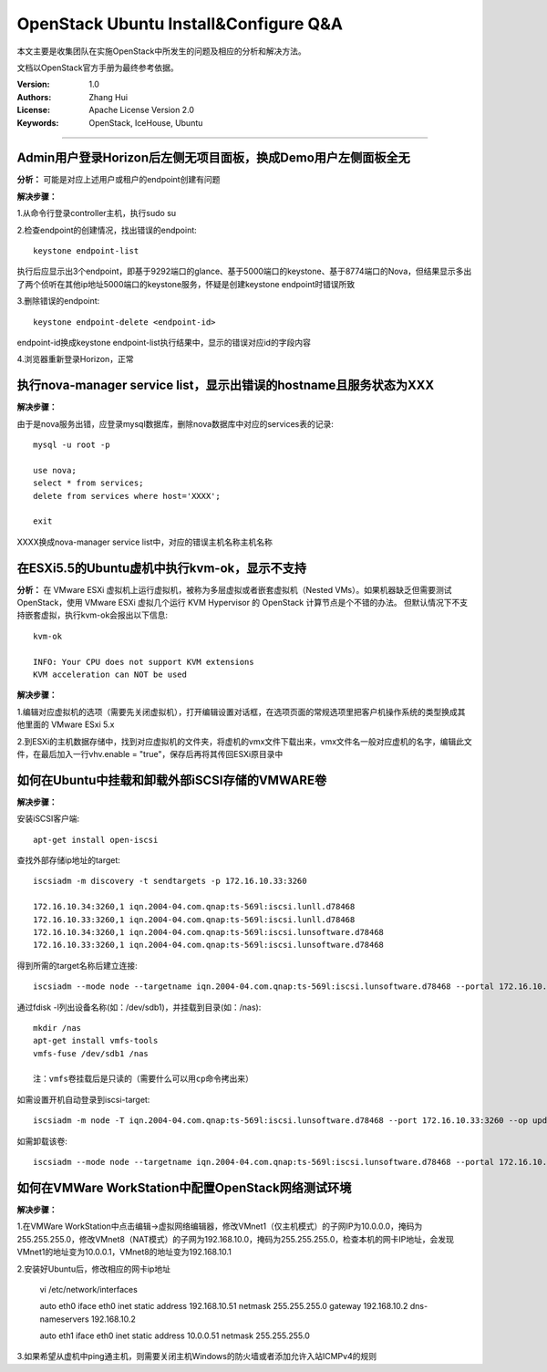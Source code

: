 ######################################
OpenStack Ubuntu Install&Configure Q&A
######################################

本文主要是收集团队在实施OpenStack中所发生的问题及相应的分析和解决方法。

文档以OpenStack官方手册为最终参考依据。

:Version: 1.0
:Authors: Zhang Hui
:License: Apache License Version 2.0
:Keywords: OpenStack, IceHouse, Ubuntu

===========================================


Admin用户登录Horizon后左侧无项目面板，换成Demo用户左侧面板全无
++++++++++++++++++++++++++++++++++++++++++++++++++++++

**分析：** 可能是对应上述用户或租户的endpoint创建有问题

**解决步骤：**

1.从命令行登录controller主机，执行sudo su

2.检查endpoint的创建情况，找出错误的endpoint::
 
 keystone endpoint-list
 
执行后应显示出3个endpoint，即基于9292端口的glance、基于5000端口的keystone、基于8774端口的Nova，但结果显示多出了两个侦听在其他ip地址5000端口的keystone服务，怀疑是创建keystone endpoint时错误所致

3.删除错误的endpoint::
 
 keystone endpoint-delete <endpoint-id>
 
endpoint-id换成keystone endpoint-list执行结果中，显示的错误对应id的字段内容

4.浏览器重新登录Horizon，正常


执行nova-manager service list，显示出错误的hostname且服务状态为XXX
+++++++++++++++++++++++++++++++++++++++++

**解决步骤：**  

由于是nova服务出错，应登录mysql数据库，删除nova数据库中对应的services表的记录::
 
 mysql -u root -p
 	
 use nova;
 select * from services;
 delete from services where host='XXXX';
 		
 exit

XXXX换成nova-manager service list中，对应的错误主机名称主机名称


在ESXi5.5的Ubuntu虚机中执行kvm-ok，显示不支持
++++++++++++++++++++++++++++++++++++++++++

**分析：** 
在 VMware ESXi 虚拟机上运行虚拟机，被称为多层虚拟或者嵌套虚拟机（Nested VMs）。如果机器缺乏但需要测试 OpenStack，使用 VMware ESXi 虚拟几个运行 KVM Hypervisor 的 OpenStack 计算节点是个不错的办法。 但默认情况下不支持嵌套虚拟，执行kvm-ok会报出以下信息::

 kvm-ok 
 
 INFO: Your CPU does not support KVM extensions
 KVM acceleration can NOT be used

**解决步骤：**

1.编辑对应虚拟机的选项（需要先关闭虚拟机），打开编辑设置对话框，在选项页面的常规选项里把客户机操作系统的类型换成其他里面的 VMware ESxi 5.x

2.到ESXi的主机数据存储中，找到对应虚拟机的文件夹，将虚机的vmx文件下载出来，vmx文件名一般对应虚机的名字，编辑此文件，在最后加入一行vhv.enable = "true"，保存后再将其传回ESXi原目录中


如何在Ubuntu中挂载和卸载外部iSCSI存储的VMWARE卷
++++++++++++++++++++++++++++++

**解决步骤：**

安装iSCSI客户端::

 apt-get install open-iscsi 


查找外部存储ip地址的target::

 iscsiadm -m discovery -t sendtargets -p 172.16.10.33:3260
 
 172.16.10.34:3260,1 iqn.2004-04.com.qnap:ts-569l:iscsi.lunll.d78468
 172.16.10.33:3260,1 iqn.2004-04.com.qnap:ts-569l:iscsi.lunll.d78468
 172.16.10.34:3260,1 iqn.2004-04.com.qnap:ts-569l:iscsi.lunsoftware.d78468
 172.16.10.33:3260,1 iqn.2004-04.com.qnap:ts-569l:iscsi.lunsoftware.d78468


得到所需的target名称后建立连接::

 iscsiadm --mode node --targetname iqn.2004-04.com.qnap:ts-569l:iscsi.lunsoftware.d78468 --portal 172.16.10.33:3260 --login


通过fdisk -l列出设备名称(如：/dev/sdb1)，并挂载到目录(如：/nas)::

 mkdir /nas
 apt-get install vmfs-tools
 vmfs-fuse /dev/sdb1 /nas
 
 注：vmfs卷挂载后是只读的（需要什么可以用cp命令拷出来）


如需设置开机自动登录到iscsi-target::

 iscsiadm -m node -T iqn.2004-04.com.qnap:ts-569l:iscsi.lunsoftware.d78468 --port 172.16.10.33:3260 --op update -n node.startup -v automatic


如需卸载该卷::

 iscsiadm --mode node --targetname iqn.2004-04.com.qnap:ts-569l:iscsi.lunsoftware.d78468 --portal 172.16.10.33:3260 --logout


如何在VMWare WorkStation中配置OpenStack网络测试环境
++++++++++++++++++++++++++++++++++++++++++

**解决步骤：**

1.在VMWare WorkStation中点击编辑→虚拟网络编辑器，修改VMnet1（仅主机模式）的子网IP为10.0.0.0，掩码为255.255.255.0，修改VMnet8（NAT模式）的子网为192.168.10.0，掩码为255.255.255.0，检查本机的网卡IP地址，会发现VMnet1的地址变为10.0.0.1，VMnet8的地址变为192.168.10.1

2.安装好Ubuntu后，修改相应的网卡ip地址

 vi /etc/network/interfaces
 
 auto eth0
 iface eth0 inet static
 address 192.168.10.51
 netmask 255.255.255.0
 gateway 192.168.10.2
 dns-nameservers 192.168.10.2
 
 auto eth1
 iface eth0 inet static
 address 10.0.0.51
 netmask 255.255.255.0

3.如果希望从虚机中ping通主机，则需要关闭主机Windows的防火墙或者添加允许入站ICMPv4的规则